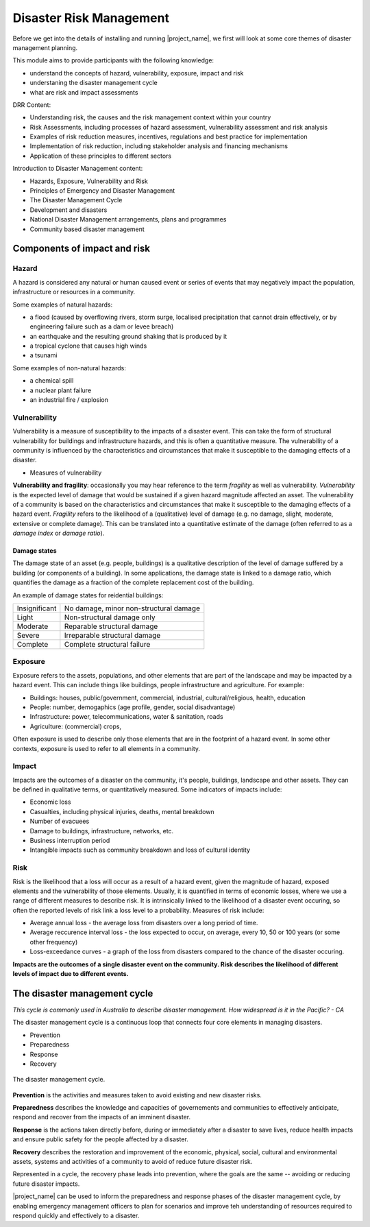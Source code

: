 Disaster Risk Management
========================


Before we get into the details of installing and running
|project_name|, we first will look at some core themes of disaster
management planning.


This module aims to provide participants with the following knowledge:

* understand the concepts of hazard, vulnerability, exposure, impact and risk
* understaning the disaster management cycle
* what are risk and impact assessments


DRR Content:

* Understanding risk, the causes and the risk management context
  within your country
* Risk Assessments, including processes of hazard assessment,
  vulnerability assessment and risk analysis
* Examples of risk reduction measures, incentives, regulations and
  best practice for implementation
* Implementation of risk reduction, including stakeholder analysis and
  financing mechanisms
* Application of these principles to different sectors

Introduction to Disaster Management content:

* Hazards, Exposure, Vulnerability and Risk
* Principles of Emergency and Disaster Management
* The Disaster Management Cycle
* Development and disasters
* National Disaster Management arrangements, plans and programmes
* Community based disaster management

Components of impact and risk
+++++++++++++++++++++++++++++

Hazard
------

A hazard is considered any natural or human caused event or series of events that may negatively impact the population, infrastructure or resources in a community.


Some examples of natural hazards:

*   a flood (caused by overflowing rivers, storm surge, localised precipitation that cannot drain effectively, or by engineering failure such as a dam or levee breach)
*   an earthquake and the resulting ground shaking that is produced by it
*   a tropical cyclone that causes high winds
*   a tsunami



Some examples of non-natural hazards:

*   a chemical spill
*   a nuclear plant failure
*   an industrial fire / explosion


Vulnerability
-------------

Vulnerability is a measure of susceptibility to the impacts of a
disaster event. This can take the form of structural vulnerability for
buildings and infrastructure hazards, and this is often a quantitative
measure. The vulnerability of a community is influenced by the
characteristics and circumstances that make it susceptible to the
damaging effects of a disaster.

* Measures of vulnerability

**Vulnerability and fragility**: occasionally you may hear reference to the term *fragility* as well as vulnerability. *Vulnerability* is the expected level of damage that would be sustained if a given hazard magnitude affected an asset. The vulnerability of a community is based on the characteristics and circumstances that make it susceptible to the damaging effects of a hazard event. *Fragility* refers to the likelihood of a (qualitative) level of damage (e.g. no damage, slight, moderate, extensive or complete damage). This can be translated into a quantitative estimate of the damage (often referred to as a *damage index* or *damage ratio*).

Damage states
.............

The damage state of an asset (e.g. people, buildings) is a qualitative
description of the level of damage suffered by a building (or
components of a building). In some applications, the damage state is
linked to a damage ratio, which quantifies the damage as a fraction of
the complete replacement cost of the building.

An example of damage states for reidential buildings:

+---------------+----------------------------------------+
| Insignificant | No damage, minor non-structural damage |
+---------------+----------------------------------------+
| Light         | Non-structural damage only             |
+---------------+----------------------------------------+
| Moderate      | Reparable structural damage            |
+---------------+----------------------------------------+
| Severe        | Irreparable structural damage          |
+---------------+----------------------------------------+
| Complete      | Complete structural failure            |
+---------------+----------------------------------------+


Exposure
--------

Exposure refers to the assets, populations, and other elements that
are part of the landscape and may be impacted by a hazard event. This
can include things like buildings, people infrastructure and
agriculture. For example:

* Buildings: houses, public/government, commercial, industrial, cultural/religious, health, education
* People: number, demogaphics (age profile, gender, social disadvantage)
* Infrastructure: power, telecommunications, water & sanitation, roads
* Agriculture: (commercial) crops, 

Often exposure is used to describe only those elements that are in the
footprint of a hazard event. In some other contexts, exposure is used
to refer to all elements in a community.


Impact
------

Impacts are the outcomes of a disaster on the community, it's people, buildings, landscape and other assets. They can be defined in qualitative terms, or quantitatively measured. Some indicators of impacts include:

* Economic loss
* Casualties, including physical injuries, deaths, mental breakdown
* Number of evacuees
* Damage to buildings, infrastructure, networks, etc.
* Business interruption period
* Intangible impacts such as community breakdown and loss of cultural identity


Risk
----

Risk is the likelihood that a loss will occur as a result of a hazard event, given the magnitude of hazard, exposed elements and the vulnerability of those elements. Usually, it is quantified in terms of economic losses, where we use a range of different measures to describe risk. It is intrinsically linked to the likelihood of a disaster event occuring, so often the reported levels of risk link a loss level to a probability. Measures of risk include:

* Average annual loss - the average loss from disasters over a long period of time.
* Average reccurence interval loss - the loss expected to occur, on average, every 10, 50 or 100 years (or some other frequency)
* Loss-exceedance curves - a graph of the loss from disasters compared to the chance of the disaster occuring.


**Impacts are the outcomes of a single disaster event on the community. Risk describes the likelihood of different levels of impact due to different events.**


The disaster management cycle
++++++++++++++++++++++++++++++

*This cycle is commonly used in Australia to describe disaster management. How widespread is it in the Pacific? - CA*

The disaster management cycle is a continuous loop that connects four
core elements in managing disasters.

* Prevention
* Preparedness
* Response
* Recovery

.. figure:: /images/001_dmcycle.png
   :align: center

   The disaster management cycle.


**Prevention** is the activities and measures taken to avoid existing and new disaster risks.

**Preparedness** describes the knowledge and capacities of governements and communities to effectively anticipate, respond and recover from the impacts of an imminent disaster.

**Response** is the actions taken directly before, during or immediately after a disaster to save lives, reduce health impacts and ensure public safety for the people affected by a disaster.

**Recovery** describes the restoration and improvement of the economic, physical, social, cultural and environmental assets, systems and activities of a community to avoid of reduce future disaster risk.

Represented in a cycle, the recovery phase leads into prevention, where the goals are the same -- avoiding or reducing future disaster impacts. 

|project_name| can be used to inform the preparedness and response
phases of the disaster management cycle, by enabling emergency
management officers to plan for scenarios and improve teh
understanding of resources required to respond quickly and effectively
to a disaster.



